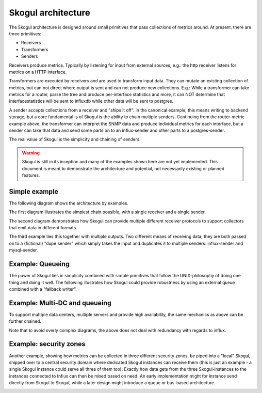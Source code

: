 ===================
Skogul architecture
===================

The Skogul architecture is designed around small primitives that pass
collections of metrics around. At present, there are three primitives:

- Receivers
- Transformers
- Senders

Receivers produce metrics. Typically by listening for input from external
sources, e.g.: the http receiver listens for metrics on a HTTP interface.

Transformers are executed by receivers and are used to transform input
data. They can mutate an existing collection of metrics, but can not direct
where output is sent and can not produce new collections. E.g.: While a
transformer can take metrics for a router, parse the tree and produce
per-interface statistics and more, it can NOT determine that
interfacestatistics will be sent to influxdb while other data will be sent
to postgres.

A sender accepts collections from a receiver and "ships it off". In the
canonical example, this means writing to backend storage, but a core
fundamental is of Skogul is the ability to chain multiple senders.
Continuing from the router-metric example above, the transformer can
interpret the SNMP data and produce individual metrics for each interface,
but a sender can take that data and send some parts on to an influx-sender
and other parts to a postgres-sender.

The real value of Skogul is the simplicity and chaining of senders.

.. warning::

   Skogul is still in its inception and many of the examples shown here are
   not yet implemented. This document is meant to demonstrate the
   architecture and potential, not necessarily existing or planned
   features.

Simple example
==============

The following diagram shows the architecture by examples.

.. image:: basic.png

The first diagram illustrates the simplest chain possible, with a single
receiver and a single sender. 

The second diagram demonstrates how Skogul can provide multiple different
receiver protocols to support collectors that emit data in different
formats.

The third example ties this together with multiple outputs. Two different
means of receiving data, they are both passed on to a (fictional) "dupe
sender" which simply takes the input and duplicates it to multiple senders:
influx-sender and mysql-sender.

Example: Queueing
=================

The power of Skogul lies in simplicity combined with simple primitives that
follow the UNIX-philosophy of doing one thing and doing it well. The
following illustrates how Skogul could provide robustness by using an
external queue combined with a "fallback writer".

.. image:: queue.jpg

Example: Multi-DC and queueing
==============================

To support multiple data centers, multiple servers and provide high
availability, the same mechanics as above can be further chained.

.. image:: fallback-2.jpg

Note that to avoid overly complex diagrams, the above does not deal with
redundancy with regards to influx.

Example: security zones
=======================

Another example, showing how metrics can be collected in three different
security zones, be piped into a "local" Skogul, shipped over to a central
security domain where dedicated Skogul instances can receive them (this is
just an example - a single Skogul instance could serve all three of them
too). Exactly how data gets from the three Skogul-instances to the
instances connected to Influx can then be mixed based on need. An early
implementation might for instance send directly from Skogul to Skogul,
while a later design might introduce a queue or bus-based architecture.

.. image:: security-zones.jpg
